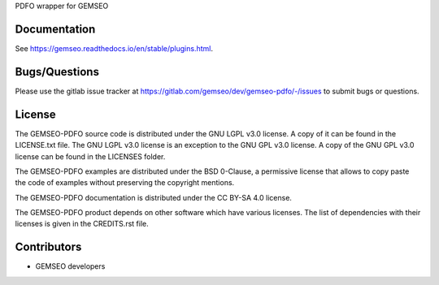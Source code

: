 ..
    Copyright 2021 IRT Saint Exupéry, https://www.irt-saintexupery.com

    This work is licensed under the Creative Commons Attribution-ShareAlike 4.0
    International License. To view a copy of this license, visit
    http://creativecommons.org/licenses/by-sa/4.0/ or send a letter to Creative
    Commons, PO Box 1866, Mountain View, CA 94042, USA.

PDFO wrapper for GEMSEO

Documentation
-------------

See https://gemseo.readthedocs.io/en/stable/plugins.html.

Bugs/Questions
--------------

Please use the gitlab issue tracker at
https://gitlab.com/gemseo/dev/gemseo-pdfo/-/issues
to submit bugs or questions.

License
-------

The GEMSEO-PDFO source code is distributed under the GNU LGPL v3.0 license.
A copy of it can be found in the LICENSE.txt file.
The GNU LGPL v3.0 license is an exception to the GNU GPL v3.0 license.
A copy of the GNU GPL v3.0 license can be found in the LICENSES folder.

The GEMSEO-PDFO examples are distributed under the BSD 0-Clause, a permissive
license that allows to copy paste the code of examples without preserving the
copyright mentions.

The GEMSEO-PDFO documentation is distributed under the CC BY-SA 4.0 license.

The GEMSEO-PDFO product depends on other software which have various licenses.
The list of dependencies with their licenses is given in the CREDITS.rst file.

Contributors
------------

- GEMSEO developers
